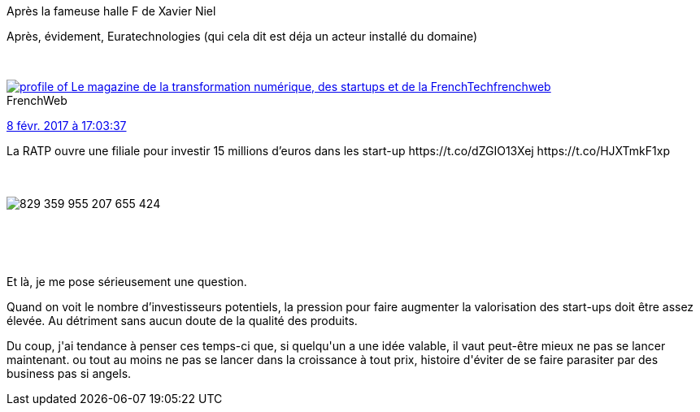 :jbake-type: post
:jbake-status: published
:jbake-title: Il n'y aurait pas une bulle, là ?
:jbake-tags: startup,_mois_févr.,_année_2017
:jbake-date: 2017-02-08
:jbake-depth: ../../../../
:jbake-uri: wordpress/2017/02/08/il-ny-aurait-pas-une-bulle-la.adoc
:jbake-excerpt: 
:jbake-source: https://riduidel.wordpress.com/2017/02/08/il-ny-aurait-pas-une-bulle-la/
:jbake-style: wordpress

++++
<p>
Après la fameuse halle F de Xavier Niel
</p>
<p>
Après, évidement, Euratechnologies (qui cela dit est déja un acteur installé du domaine)
</p>
<p>
<div class='twitter'>
<br/>
<span class="twitter_status">
</p>
<p>
<span class="author">
</p>
<p>
<a href="http://twitter.com/frenchweb" class="screenName"><img src="http://pbs.twimg.com/profile_images/557970700330229761/GpQx_-zR_mini.jpeg" alt="profile of Le magazine de la transformation numérique, des startups et de la FrenchTech"/>frenchweb</a>
<br/>
<span class="name">FrenchWeb</span>
</p>
<p>
</span>
</p>
<p>
<a href="https://twitter.com/frenchweb/status/829 360 040 884 727 808" class="date">8 févr. 2017 à 17:03:37</a>
</p>
<p>
<span class="content">
</p>
<p>
<span class="text">La RATP ouvre une filiale pour investir 15 millions d’euros dans les start-up https://t.co/dZGIO13Xej https://t.co/HJXTmkF1xp</span>
</p>
<p>
<span class="medias">
<br/>
<span class="media media-photo">
<br/>
<img src="http://pbs.twimg.com/media/C4J6fDEWEAA4fgv.jpg" alt="829 359 955 207 655 424"/>
<br/>
</span>
<br/>
</span>
</p>
<p>
</span>
</p>
<p>
<span class="twitter_status_end"/>
<br/>
</span>
<br/>
</div>
</p>
<p>
Et là, je me pose sérieusement une question.
</p>
<p>
Quand on voit le nombre d’investisseurs potentiels, la pression pour faire augmenter la valorisation des start-ups doit être assez élevée. Au détriment sans aucun doute de la qualité des produits.
</p>
<p>
Du coup, j'ai tendance à penser ces temps-ci que, si quelqu'un a une idée valable, il vaut peut-être mieux ne pas se lancer maintenant. ou tout au moins ne pas se lancer dans la croissance à tout prix, histoire d'éviter de se faire parasiter par des business pas si angels.
</p>
++++
